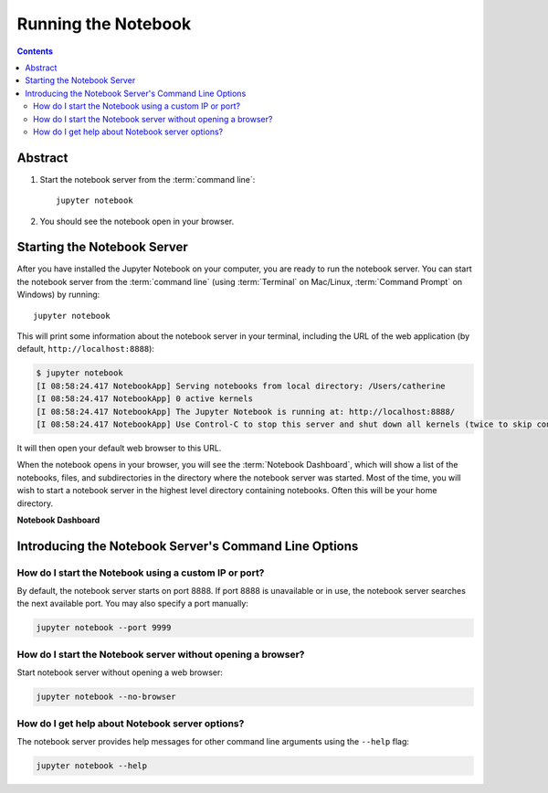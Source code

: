 .. _running:

====================
Running the Notebook
====================

.. contents:: Contents
   :local:
   :depth: 2

Abstract
--------
1. Start the notebook server from the :term:`command line`::

    jupyter notebook

2. You should see the notebook open in your browser.

Starting the Notebook Server
----------------------------
After you have installed the Jupyter Notebook on your computer, you are ready
to run the notebook server. You can start the notebook server from the
:term:`command line` (using :term:`Terminal` on Mac/Linux,
:term:`Command Prompt` on Windows) by running::

    jupyter notebook

This will print some information about the notebook server in your terminal,
including the URL of the web application
(by default, ``http://localhost:8888``):

.. code:: bash

    $ jupyter notebook
    [I 08:58:24.417 NotebookApp] Serving notebooks from local directory: /Users/catherine
    [I 08:58:24.417 NotebookApp] 0 active kernels
    [I 08:58:24.417 NotebookApp] The Jupyter Notebook is running at: http://localhost:8888/
    [I 08:58:24.417 NotebookApp] Use Control-C to stop this server and shut down all kernels (twice to skip confirmation).

It will then open your default web browser to this URL.

When the notebook opens in your browser, you will see the :term:`Notebook Dashboard`,
which will show a list of the notebooks, files, and subdirectories in the
directory where the notebook server was started. Most of the time, you will
wish to start a notebook server in the highest level directory containing
notebooks. Often this will be your home directory.

**Notebook Dashboard**

.. image:: _static/_images/tryjupyter_file.png

Introducing the Notebook Server's Command Line Options
------------------------------------------------------

How do I start the Notebook using a custom IP or port?
~~~~~~~~~~~~~~~~~~~~~~~~~~~~~~~~~~~~~~~~~~~~~~~~~~~~~~
By default, the notebook server starts on port 8888. If port 8888 is
unavailable or in use, the notebook server searches the next available port.
You may also specify a port manually:

.. code:: bash

    jupyter notebook --port 9999

How do I start the Notebook server without opening a browser?
~~~~~~~~~~~~~~~~~~~~~~~~~~~~~~~~~~~~~~~~~~~~~~~~~~~~~~~~~~~~~
Start notebook server without opening a web browser:

.. code:: bash

    jupyter notebook --no-browser

How do I get help about Notebook server options?
~~~~~~~~~~~~~~~~~~~~~~~~~~~~~~~~~~~~~~~~~~~~~~~~
The notebook server provides help messages for other command line arguments
using the ``--help`` flag:

.. code:: bash

    jupyter notebook --help

.. seealso::

   :ref:`Jupyter Installation, Configuration, and Usage <content-projects>`
        Detailed information about command line arguments, configuration, and usage.
